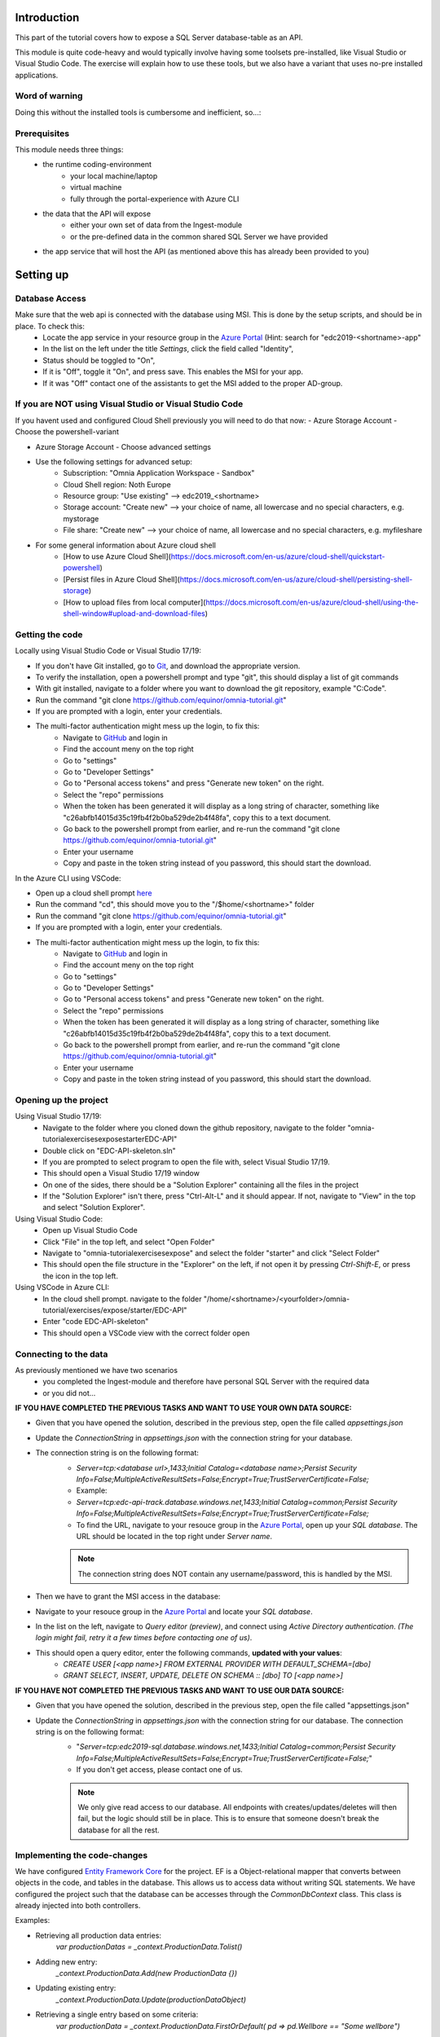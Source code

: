 Introduction
============
This part of the tutorial covers how to expose a SQL Server database-table as an API.

This module is quite code-heavy and would typically involve having some toolsets pre-installed, like Visual Studio or Visual Studio Code. 
The exercise will explain how to use these tools, but we also have a variant that uses no-pre installed applications.



Word of warning
---------------

Doing this without the installed tools is cumbersome and inefficient, so...:

.. image:: ./images/dont-panic.jpg

Prerequisites
-------------

This module needs three things:
    - the runtime coding-environment
        - your local machine/laptop
        - virtual machine
        - fully through the portal-experience with Azure CLI
    - the data that the API will expose
        - either your own set of data from the Ingest-module
        - or the pre-defined data in the common shared SQL Server we have provided
    - the app service that will host the API (as mentioned above this has already been provided to you)

Setting up
==========

Database Access
---------------

Make sure that the web api is connected with the database using MSI. This is done by the setup scripts, and should be in place. To check this:
    - Locate the app service in your resource group in the `Azure Portal <https://portal.azure.com>`_  (Hint: search for "edc2019-\<shortname\>-app"
    - In the list on the left under the title `Settings`, click the field called "Identity",
    - Status should be toggled to  "On",
    - If it is "Off", toggle it "On", and press save. This enables the MSI for your app.
    - If it was "Off" contact one of the assistants to get the MSI added to the proper AD-group.

If you are NOT using Visual Studio or Visual Studio Code
--------------------------------------------------------

If you havent used and configured Cloud Shell previously you will need to do that now:
- Azure Storage Account - Choose the powershell-variant

.. image:: ./images/welcome-storage.png
          
- Azure Storage Account - Choose advanced settings

.. image:: ./images/basic-storage.png

- Use the following settings for advanced setup:
    - Subscription: "Omnia Application Workspace - Sandbox"
    - Cloud Shell region: Noth Europe
    - Resource group: "Use existing" --> edc2019\_\<shortname\>
    - Storage account: "Create new" --> your choice of name, all lowercase and no special characters, e.g. mystorage
    - File share: "Create new" --> your choice of name, all lowercase and no special characters, e.g. myfileshare

.. image:: ./images/advanced-storage.png
   
- For some general information about Azure cloud shell
    - [How to use Azure Cloud Shell](https://docs.microsoft.com/en-us/azure/cloud-shell/quickstart-powershell)
    - [Persist files in Azure Cloud Shell](https://docs.microsoft.com/en-us/azure/cloud-shell/persisting-shell-storage)
    - [How to upload files from local computer](https://docs.microsoft.com/en-us/azure/cloud-shell/using-the-shell-window#upload-and-download-files)

Getting the code
----------------

Locally using Visual Studio Code or Visual Studio 17/19:

- If you don't have Git installed, go to `Git <https://git-scm.com/downloads>`_, and download the appropriate version.
- To verify the installation, open a powershell prompt and type "git", this should display a list of git commands
- With git installed, navigate to a folder where you want to download the git repository, example "C:\Code".
- Run the command "git clone https://github.com/equinor/omnia-tutorial.git"
- If you are prompted with a login, enter your credentials.
-  The multi-factor authentication might mess up the login, to fix this:
    -  Navigate to `GitHub <https://github.com/>`_ and login in
    - Find the account meny on the top right
    - Go to "settings"
    - Go to "Developer Settings"
    - Go to "Personal access tokens" and press "Generate new token" on the right.
    - Select the "repo" permissions
    - When the token has been generated it will display as a long string of character, something like "c26abfb14015d35c19fb4f2b0ba529de2b4f48fa", copy this to a text document.
    - Go back to the powershell prompt from earlier, and re-run the command "git clone https://github.com/equinor/omnia-tutorial.git"
    - Enter your username
    - Copy and paste in the token string instead of you password, this should start the download.

In the Azure CLI using VSCode:

- Open up a cloud shell prompt `here <https://shell.azure.com/>`__
- Run the command "cd", this should move you to the "/$home/\<shortname\>" folder
- Run the command "git clone https://github.com/equinor/omnia-tutorial.git"
- If you are prompted with a login, enter your credentials.
- The multi-factor authentication might mess up the login, to fix this:
    -  Navigate to `GitHub <https://github.com/>`_ and login in
    - Find the account meny on the top right
    - Go to "settings"
    - Go to "Developer Settings"
    - Go to "Personal access tokens" and press "Generate new token" on the right.
    - Select the "repo" permissions
    - When the token has been generated it will display as a long string of character, something like "c26abfb14015d35c19fb4f2b0ba529de2b4f48fa", copy this to a text document.
    - Go back to the powershell prompt from earlier, and re-run the command "git clone https://github.com/equinor/omnia-tutorial.git"
    - Enter your username
    - Copy and paste in the token string instead of you password, this should start the download.

Opening up the project
----------------------

Using Visual Studio 17/19:
    - Navigate to the folder where you cloned down the github repository, navigate to the folder "omnia-tutorial\exercises\expose\starter\EDC-API"
    - Double click on "EDC-API-skeleton.sln"
    - If you are prompted to select program to open the file with, select Visual Studio 17/19.
    - This should open a Visual Studio 17/19 window
    - On one of the sides, there should be a "Solution Explorer" containing all the files in the project
    - If the "Solution Explorer" isn't there, press "Ctrl-Alt-L" and it should appear. If not, navigate to "View" in the top and select "Solution Explorer".
Using Visual Studio Code:
    - Open up Visual Studio Code
    - Click "File" in the top left, and select "Open Folder"
    - Navigate to "omnia-tutorial\exercises\expose\" and select the folder "starter" and click "Select Folder"
    - This should open the file structure in the "Explorer" on the left, if not open it by pressing `Ctrl-Shift-E`, or press the icon in the top left.
Using VSCode in Azure CLI:
    - In the cloud shell prompt. navigate to the folder "/home/\<shortname\>/\<yourfolder\>/omnia-tutorial/exercises/expose/starter/EDC-API"
    - Enter "code EDC-API-skeleton"
    - This should open a VSCode view with the correct folder open

Connecting to the data
----------------------
As previously mentioned we have two scenarios
    - you completed the Ingest-module and therefore have personal SQL Server with the required data
    - or you did not...

**IF YOU HAVE COMPLETED THE PREVIOUS TASKS AND WANT TO USE YOUR OWN DATA SOURCE:**

- Given that you have opened the solution, described in the previous step, open the file called `appsettings.json`
- Update the `ConnectionString` in `appsettings.json` with the connection string for your database. 
- The connection string is on the following format: 
    - `Server=tcp:<database url>,1433;Initial Catalog=<database name>;Persist Security Info=False;MultipleActiveResultSets=False;Encrypt=True;TrustServerCertificate=False;`
    - Example:
    - `Server=tcp:edc-api-track.database.windows.net,1433;Initial Catalog=common;Persist Security Info=False;MultipleActiveResultSets=False;Encrypt=True;TrustServerCertificate=False;`
    - To find the URL, navigate to your resouce group in the `Azure Portal <portal.azure.com>`__, open up your `SQL database`. The URL should be located in the top right under `Server name`.
    
    .. note:: 
       The connection string does NOT contain any username/password, this is handled by the MSI.

- Then we have to grant the MSI access in the database:
- Navigate to your resouce group in the `Azure Portal <portal.azure.com>`__ and locate your `SQL database`.
- In the list on the left, navigate to `Query editor (preview)`, and connect using `Active Directory authentication`. *(The login might fail, retry it a few times before contacting one of us)*.
- This should open a query editor, enter the following commands, **updated with your values**: 
    - `CREATE USER [<app name>] FROM  EXTERNAL PROVIDER  WITH DEFAULT_SCHEMA=[dbo]`
    - `GRANT SELECT, INSERT, UPDATE, DELETE ON SCHEMA :: [dbo] TO [<app name>]`
        

**IF YOU HAVE NOT COMPLETED THE PREVIOUS TASKS AND WANT TO USE OUR DATA SOURCE:**

- Given that you have opened the solution, described in the previous step, open the file called "appsettings.json"
- Update the `ConnectionString` in `appsettings.json` with the connection string for our database. The connection string is on the following format: 
    - "`Server=tcp:edc2019-sql.database.windows.net,1433;Initial Catalog=common;Persist Security Info=False;MultipleActiveResultSets=False;Encrypt=True;TrustServerCertificate=False;`"
    - If you don't get access, please contact one of us.

    .. note:: 
       We only give read access to our database. All endpoints with creates/updates/deletes will then fail, but the logic should still be in place. This is to ensure that someone doesn't break the database for all the rest.

Implementing the code-changes
-----------------------------

We have configured `Entity Framework Core <https://docs.microsoft.com/en-us/ef/core/>`_ for the project. EF is a Object-relational mapper that converts between objects in the code, and tables in the database. This allows us to access data without writing SQL statements. We have configured the project such that the database can be accesses through the `CommonDbContext` class. This class is already injected into both controllers.

Examples:

- Retrieving all production data entries: 
    `var productionDatas = _context.ProductionData.Tolist()`
- Adding new entry: 
    `_context.ProductionData.Add(new ProductionData {})`
- Updating existing entry: 
    `_context.ProductionData.Update(productionDataObject)`
- Retrieving a single entry based on some criteria: 
    `var productionData = _context.ProductionData.FirstOrDefault( pd => pd.Wellbore == "Some wellbore")`
- Retrieving a list of entries matching some criteria: 
    `var productionDatasList = _context.ProductionData.Where( pd => pd.Wellbore == "Some wellbore").ToList()`
    
We have preconfigured Swashbuckle in the project, giving access to a documentation page. If you want to test your API, simply run the API locally.
    - In Visual Studio 17/19, simply hit `F5` and the page should be available at `https://localhost:44373/swagger`. If the window doesn't appear, find the base URL in the Visual studio `Output` window, and add `/swagger`.
    - In Visual Studio Code, use `dotnet build` to build your solution, and `dotnet run` to start the API. The default URL is typically `localhost:5001`, and the page should be available at `localhost:5001/swagger`.

.. note:: 
   If you at any point in the code feel stuck, it is allowed to look at the reference implementation in "omnia-tutorial\exercises\expose\solution\EDC-API".

**1. ProductionDatasController**
''''''''''''''''''''''''''''''''

In the solution explorer, under the folder `Controllers` you should find the `ProductionDatasController`. This controller should implement the most common functionality for any API; Create, Read, Update, and Delete (CRUD). Typically CRUD is implemented on a per-table/view basis.

Since we are in the web API domain, all results from the API has to be associated with a HTTP response. This means, we never return a list of objects directly, return a `200 Ok` response that contains the list of objects.

> Example:
> C#
> var entries = _context.ProductionData.ToList();
> return Ok(entries);

`ASP.NET Core <https://docs.microsoft.com/en-us/aspnet/core/?view=aspnetcore-2.2>`_ natively supports: `Ok()`, `BadRequest()`, `NotFound()`, `Unauthorized`, `Forbid()`, `NoContent()`, and many more.


**1.1 Read**
............

Implement the controller methods:
- `GetProductionData()`
    - Should return a list containing the entire `ProductionData` table.
- `GetProductionData(int id)`
    - Should return a single entry in the `ProductionData` table, correpsonding to the ID.
    - *NB: Appropriately handle non-existing entry.*

**1.2 Create**
..............

Implement the controller method `PostProductionData(ProductionDataRequest request)`
- Take `ProductionDataRequest` object and create a new `ProductionData` object
- Insert the new `ProductionData` object in the table.
- *NB: Can't create an existing entry.*

**1.3 Update**
..............

Implemented the controller method `PutProductionData(int id, ProductionData productionData)`
- Update an entry in the database using the `Update` functionality of Entity Framework
- *NB: Make sure to handle concurrent updates.*

**1.4 Delete**
..............

Implement the controller method `DeleteProductionData(int id)`
- Delete an entry in the database based on its' ID
- Should return the deleted entry
- *NB: Can't delete an entry that doesn't exist.*

**2. AggregatesController**
'''''''''''''''''''''''''''

All these methods calculate properties for all the wellbores.

**2.1 Calculate sum of Oil & Gas between 2 dates**
..................................................

Implemented the controller methods:
- `GetOilBetweenDates(int? fromYear, int? toYear, int? fromMonth, int? toMonth)`
    - Takes in 2 dates, as a year-month pair, and calculates the total amount of Oil production in the interval sorted by wellbores.
    - Should return a list of wellbores and their total amount of Oil
- `GetGasBetweenDates(int? fromYear, int? toYear, int? fromMonth, int? toMonth)`
    - Takes in 2 dates, as a year-month pair, and calculates the total amount of Gas production in the interval.
    - Should return a list of wellbores and their total amount of Gas

> Be sure to preprocess the input properly

**2.2 Calculate average Oil and Gas between 2 dates**
.....................................................

Implemented the controller methods:
- `GetOilAvgBetweenDates(int? fromYear, int? toYear, int? fromMonth, int? toMonth)`
    - Takes in 2 dates, as a year-month pair, and calculates the average amount of Oil production in the interval sorted by wellbores.
    - Should return a list of wellbores and their average amount of Oil
- `GetGasAvgBetweenDates(int? fromYear, int? toYear, int? fromMonth, int? toMonth)`
    - Takes in 2 dates, as a year-month pair, and calculates the average amount of Gas production in the interval.
    - Should return a list of wellbores and their average amount of Gas

> Be sure to preprocess the input properly


**2.3 Find the number of wellbore records between 2 dates**
...........................................................

Implement the method `GetWellboreRecordsBetweenDates(int? fromYear, int? toYear, int? fromMonth, int? toMonth)`:
- Should return a list of wellbores and the amount of records each wellbore has for the given period.

> Be sure to preprocess the input properly

**3. Moving to Azure**
''''''''''''''''''''''

In a traditional setup deployments to Azure should be done using some DevOps tools, like Azure DevOps. However, for the sake of brevity we will publish the code directly.

`Visual Studio <https://docs.microsoft.com/en-us/dotnet/azure/dotnet-quickstart-vs?view=azure-dotnet#deploying-the-application-as-an-azure-web-app>`__
......................................................................................................................................................
- Right click the api project in the solution explorer
- Select `Publish..`
- Select `App Service` and then check of `Select Existing` and hit `Publish`
- Give the app a logical name
- Select the subscription `Omnia Application Workspace - Sandbox` and `edc2019_<shortname>`
- Select the app service `edc2019-<shortname>app` and hit `Ok`

After a while a new window will open with the API

`Visual Studio Code <https://docs.microsoft.com/en-us/aspnet/core/tutorials/publish-to-azure-webapp-using-vscode?view=aspnetcore-2.2#generate-the-deployment-package-locally>`__
................................................................................................................................................................................

- Install the `Azure App Service` extension
- Open Visual Studio Code terminal
- Use the following command to generate a Release package to a sub folder called publish:
    - `dotnet publish -c Release -o ./publish`
- A new publish folder will be created under the project structure
- Right click the `publish` folder and select `Deploy to Web App...`, this might prompt for login
- Select the subscription the existing Web App resides
- Select the Web App from the list
- Visual Studio Code will ask you if you want to overwrite the existing content. Click `Deploy` to confirm

VSCode in Azure CLI
...................

- Run the command `Set-AzContext "Omnia Application Workspace - Sandbox"` 
- Navigate to the folder with the with the solution.
    - Typically `/home/<your-name>/code/omnia-tutorial/src/Api/EDC-API-skeleton`
- Run `dotnet publish -c Release`, this creates the project in the `publish` folder.
    - Typically `/home/<your-name>/code/omnia-tutorial/src/Api/EDC-API-skeleton/EDC-API/bin/Release/netcoreapp2.2/publish/`
- Create .zip file of the project:
    - Create a reference to the publish folder: `$publishFolder = "<path-to-folder>"`, this is the same folder from the last step.
    - Create variable in the CLI: `$publishZip = "publish.zip"`
    - Create the zip:
    ```ps1
    if(Test-path $publishZip) {Remove-item $publishZip}
    Add-Type -assembly "system.io.compression.filesystem"
    [io.compression.zipfile]::CreateFromDirectory($publishFolder, $publishZip)
    ```
    - Run the following block to deploy the zip file:
    ```ps1
    Publish-AzWebapp -ResourceGroupName "edc2019_<your-shortname>" -Name "edc2019-<your-shortname>-app" -ArchivePath $publishZip
    ```
- The deployment might take a few seconds
- It should produce output like the table below if the deployment was successful:

=========================== ========    ======================== ====================================================== =============
Name                        State       ResourceGroup            EnabledHostNames                                       Location 
=========================== ========    ======================== ====================================================== =============
edc2019-"your-shortname"app Running     edc2019_"your-shortname" {"edc2019-"your-hortname"app.azurewebsites.net", ...   North Europe 
=========================== ========    ======================== ====================================================== =============

- Navigate to `edc2019-'your-hortname'app.azurewebsites.net/swagger/index.html` to verify that the API is running as it should.

**4. Open API Specification**

As mentioned earlier, we have enabled [Swashbuckle](https://github.com/domaindrivendev/Swashbuckle.AspNetCore) for the project. Swashbuckle is a open-source framework that auto generates a Open API Specification file based on the source code.

Open API Specification comes in various versions, with version 2.0 being popularised under the name `Swagger`. The newest verion of OAP is 3.0, and it is quickly catching up with `Swagger`.

A API specification file has some interesting use-cases;
- There are various tools for various programming languages that can auto-generate a client library based on a spec file.
- It can supplement API documentation, making the API easier to understand.
- It can be used to publish an API in Azure API Management (APIM).

**5. Azure API Management**

In order to get an API exposed on the api.equinor.com domain, the API has to be published in Equinors Azure API Management instance. There are many reasons why you maybe want to do this;
- Sharing APIs with both internal and external partners in a good manner
- Connectivity between On-prem and cloud solutions are easier with APIM


API Management have various ways of publishing an API, however, it has been decided that publishing should be done using Open API Specification files. This is simply because generating a OpenAPI specification is relatively easy, and importing and publishing such a file in APIM is trivial.

What we Didn't Cover
--------------------

In the interest of time and simplicity, the following points have been omitted from this tutorial although should / must be considered when building production ready solutions:

* Automation and DevOps
* Security (Authentication / Authorisation)
* ...
